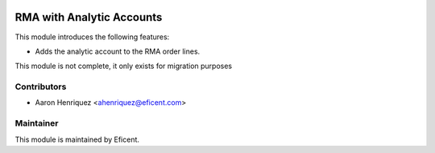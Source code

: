 .. image:: https://img.shields.io/badge/license-LGPLv3-blue.svg
   :target: https://www.gnu.org/licenses/lgpl.html
   :alt: License: LGPL-3

==========================
RMA with Analytic Accounts
==========================

This module introduces the following features:

* Adds the analytic account to the RMA order lines.

This module is not complete, it only exists for migration purposes


Contributors
------------

* Aaron Henriquez <ahenriquez@eficent.com>


Maintainer
----------

This module is maintained by Eficent.

